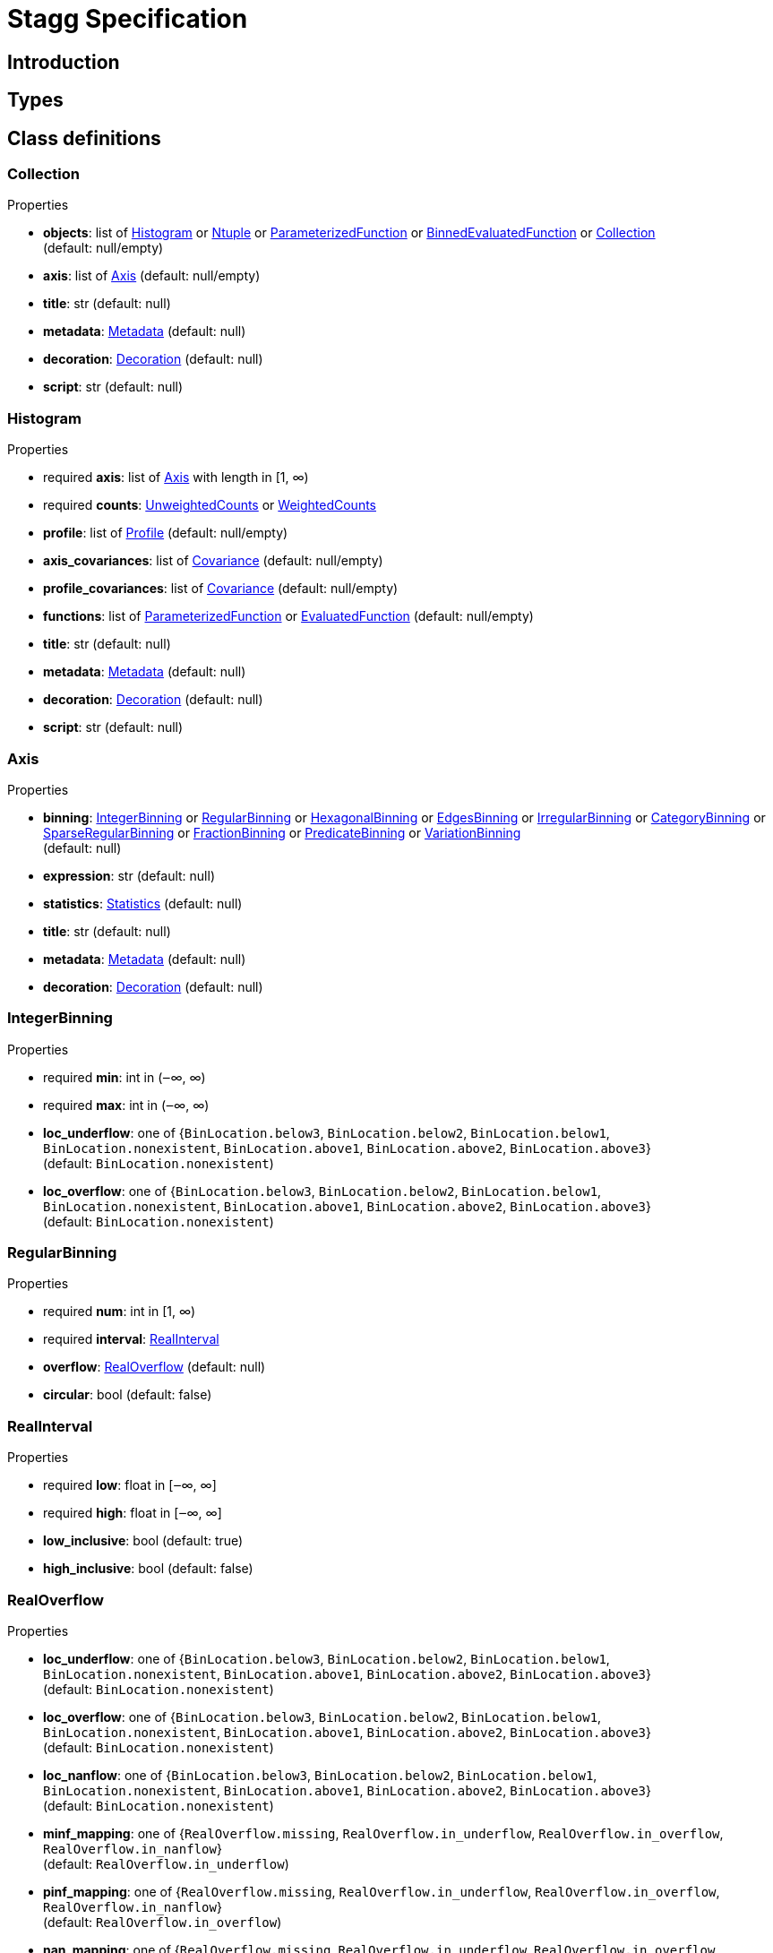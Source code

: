 = Stagg Specification

== Introduction

== Types

== Class definitions



=== Collection

.Properties
*  *objects*: list of <<Histogram>> or <<Ntuple>> or <<ParameterizedFunction>> or <<BinnedEvaluatedFunction>> or <<Collection>> +
(default: null/empty)
*  *axis*: list of <<Axis>> (default: null/empty)
*  *title*: str (default: null)
*  *metadata*: <<Metadata>> (default: null)
*  *decoration*: <<Decoration>> (default: null)
*  *script*: str (default: null)

=== Histogram

.Properties
* required  *axis*: list of <<Axis>> with length in [1, ∞)
* required  *counts*: <<UnweightedCounts>> or <<WeightedCounts>>
*  *profile*: list of <<Profile>> (default: null/empty)
*  *axis_covariances*: list of <<Covariance>> (default: null/empty)
*  *profile_covariances*: list of <<Covariance>> (default: null/empty)
*  *functions*: list of <<ParameterizedFunction>> or <<EvaluatedFunction>> (default: null/empty)
*  *title*: str (default: null)
*  *metadata*: <<Metadata>> (default: null)
*  *decoration*: <<Decoration>> (default: null)
*  *script*: str (default: null)

=== Axis

.Properties
*  *binning*: <<IntegerBinning>> or <<RegularBinning>> or <<HexagonalBinning>> or <<EdgesBinning>> or <<IrregularBinning>> or <<CategoryBinning>> or <<SparseRegularBinning>> or <<FractionBinning>> or <<PredicateBinning>> or <<VariationBinning>> +
(default: null)
*  *expression*: str (default: null)
*  *statistics*: <<Statistics>> (default: null)
*  *title*: str (default: null)
*  *metadata*: <<Metadata>> (default: null)
*  *decoration*: <<Decoration>> (default: null)

=== IntegerBinning

.Properties
* required  *min*: int in (‒∞, ∞)
* required  *max*: int in (‒∞, ∞)
*  *loc_underflow*: one of {`+BinLocation.below3+`, `+BinLocation.below2+`, `+BinLocation.below1+`, `+BinLocation.nonexistent+`, `+BinLocation.above1+`, `+BinLocation.above2+`, `+BinLocation.above3+`} +
(default: `+BinLocation.nonexistent+`)
*  *loc_overflow*: one of {`+BinLocation.below3+`, `+BinLocation.below2+`, `+BinLocation.below1+`, `+BinLocation.nonexistent+`, `+BinLocation.above1+`, `+BinLocation.above2+`, `+BinLocation.above3+`} +
(default: `+BinLocation.nonexistent+`)

=== RegularBinning

.Properties
* required  *num*: int in [1, ∞)
* required  *interval*: <<RealInterval>>
*  *overflow*: <<RealOverflow>> (default: null)
*  *circular*: bool (default: false)

=== RealInterval

.Properties
* required  *low*: float in [‒∞, ∞]
* required  *high*: float in [‒∞, ∞]
*  *low_inclusive*: bool (default: true)
*  *high_inclusive*: bool (default: false)

=== RealOverflow

.Properties
*  *loc_underflow*: one of {`+BinLocation.below3+`, `+BinLocation.below2+`, `+BinLocation.below1+`, `+BinLocation.nonexistent+`, `+BinLocation.above1+`, `+BinLocation.above2+`, `+BinLocation.above3+`} +
(default: `+BinLocation.nonexistent+`)
*  *loc_overflow*: one of {`+BinLocation.below3+`, `+BinLocation.below2+`, `+BinLocation.below1+`, `+BinLocation.nonexistent+`, `+BinLocation.above1+`, `+BinLocation.above2+`, `+BinLocation.above3+`} +
(default: `+BinLocation.nonexistent+`)
*  *loc_nanflow*: one of {`+BinLocation.below3+`, `+BinLocation.below2+`, `+BinLocation.below1+`, `+BinLocation.nonexistent+`, `+BinLocation.above1+`, `+BinLocation.above2+`, `+BinLocation.above3+`} +
(default: `+BinLocation.nonexistent+`)
*  *minf_mapping*: one of {`+RealOverflow.missing+`, `+RealOverflow.in_underflow+`, `+RealOverflow.in_overflow+`, `+RealOverflow.in_nanflow+`} +
(default: `+RealOverflow.in_underflow+`)
*  *pinf_mapping*: one of {`+RealOverflow.missing+`, `+RealOverflow.in_underflow+`, `+RealOverflow.in_overflow+`, `+RealOverflow.in_nanflow+`} +
(default: `+RealOverflow.in_overflow+`)
*  *nan_mapping*: one of {`+RealOverflow.missing+`, `+RealOverflow.in_underflow+`, `+RealOverflow.in_overflow+`, `+RealOverflow.in_nanflow+`} +
(default: `+RealOverflow.in_nanflow+`)

=== HexagonalBinning

.Properties
* required  *qmin*: int in (‒∞, ∞)
* required  *qmax*: int in (‒∞, ∞)
* required  *rmin*: int in (‒∞, ∞)
* required  *rmax*: int in (‒∞, ∞)
*  *coordinates*: one of {`+HexagonalBinning.offset+`, `+HexagonalBinning.doubled_offset+`, `+HexagonalBinning.cube_xy+`, `+HexagonalBinning.cube_yz+`, `+HexagonalBinning.cube_xz+`} +
(default: `+HexagonalBinning.offset+`)
*  *xorigin*: float in (‒∞, ∞) (default: 0.0)
*  *yorigin*: float in (‒∞, ∞) (default: 0.0)
*  *qangle*: float in [‒π/2, π/2] (default: 0.0)
*  *qoverflow*: <<RealOverflow>> (default: null)
*  *roverflow*: <<RealOverflow>> (default: null)

=== EdgesBinning

.Properties
* required  *edges*: list of float with length in [1, ∞)
*  *overflow*: <<RealOverflow>> (default: null)
*  *low_inclusive*: bool (default: true)
*  *high_inclusive*: bool (default: false)
*  *circular*: bool (default: false)

=== IrregularBinning

.Properties
* required  *intervals*: list of <<RealInterval>> with length in [1, ∞)
*  *overflow*: <<RealOverflow>> (default: null)
*  *overlapping_fill*: one of {`+IrregularBinning.undefined+`, `+IrregularBinning.all+`, `+IrregularBinning.first+`, `+IrregularBinning.last+`} +
(default: `+IrregularBinning.undefined+`)

=== CategoryBinning

.Properties
* required  *categories*: list of str
*  *loc_overflow*: one of {`+BinLocation.below3+`, `+BinLocation.below2+`, `+BinLocation.below1+`, `+BinLocation.nonexistent+`, `+BinLocation.above1+`, `+BinLocation.above2+`, `+BinLocation.above3+`} +
(default: `+BinLocation.nonexistent+`)

=== SparseRegularBinning

.Properties
* required  *bins*: list of int
* required  *bin_width*: float in (0, ∞]
*  *origin*: float in [‒∞, ∞] (default: 0.0)
*  *overflow*: <<RealOverflow>> (default: null)
*  *low_inclusive*: bool (default: true)
*  *high_inclusive*: bool (default: false)
*  *minbin*: int in [‒2⁶³, 2⁶³ ‒ 1] (default: ‒2⁶³)
*  *maxbin*: int in [‒2⁶³, 2⁶³ ‒ 1] (default: 2⁶³ ‒ 1)

=== FractionBinning

.Properties
*  *layout*: one of {`+FractionBinning.passall+`, `+FractionBinning.failall+`, `+FractionBinning.passfail+`} +
(default: `+FractionBinning.passall+`)
*  *layout_reversed*: bool (default: false)
*  *error_method*: one of {`+FractionBinning.undefined+`, `+FractionBinning.normal+`, `+FractionBinning.clopper_pearson+`, `+FractionBinning.wilson+`, `+FractionBinning.agresti_coull+`, `+FractionBinning.feldman_cousins+`, `+FractionBinning.jeffrey+`, `+FractionBinning.bayesian_uniform+`} +
(default: `+FractionBinning.undefined+`)

=== PredicateBinning

.Properties
* required  *predicates*: list of str with length in [1, ∞)
*  *overlapping_fill*: one of {`+IrregularBinning.undefined+`, `+IrregularBinning.all+`, `+IrregularBinning.first+`, `+IrregularBinning.last+`} +
(default: `+IrregularBinning.undefined+`)

=== VariationBinning

.Properties
* required  *variations*: list of <<Variation>> with length in [1, ∞)

=== Variation

.Properties
* required  *assignments*: list of <<Assignment>>
*  *systematic*: list of float (default: null/empty)
*  *category_systematic*: list of str (default: null/empty)

=== Assignment

.Properties
* required  *identifier*: unique str
* required  *expression*: str

=== UnweightedCounts

.Properties
* required  *counts*: <<InterpretedInlineBuffer>> or <<InterpretedInlineInt64Buffer>> or <<InterpretedInlineFloat64Buffer>> or <<InterpretedExternalBuffer>>

=== WeightedCounts

.Properties
* required  *sumw*: <<InterpretedInlineBuffer>> or <<InterpretedInlineInt64Buffer>> or <<InterpretedInlineFloat64Buffer>> or <<InterpretedExternalBuffer>>
*  *sumw2*: <<InterpretedInlineBuffer>> or <<InterpretedInlineInt64Buffer>> or <<InterpretedInlineFloat64Buffer>> or <<InterpretedExternalBuffer>> +
(default: null)
*  *unweighted*: <<UnweightedCounts>> (default: null)

=== InterpretedInlineBuffer

.Properties
* required  *buffer*: buffer
*  *filters*: list of {`+Buffer.none+`, `+Buffer.gzip+`, `+Buffer.lzma+`, `+Buffer.lz4+`} +
(default: null/empty)
*  *postfilter_slice*: slice (start:stop:step) (default: null)
*  *dtype*: one of {`+Interpretation.none+`, `+Interpretation.bool+`, `+Interpretation.int8+`, `+Interpretation.uint8+`, `+Interpretation.int16+`, `+Interpretation.uint16+`, `+Interpretation.int32+`, `+Interpretation.uint32+`, `+Interpretation.int64+`, `+Interpretation.uint64+`, `+Interpretation.float32+`, `+Interpretation.float64+`} +
(default: `+Interpretation.none+`)
*  *endianness*: one of {`+Interpretation.little_endian+`, `+Interpretation.big_endian+`} +
(default: `+Interpretation.little_endian+`)
*  *dimension_order*: one of {`+InterpretedBuffer.c_order+`, `+InterpretedBuffer.fortran+`} +
(default: `+InterpretedBuffer.c_order+`)

=== InterpretedInlineInt64Buffer

.Properties
* required  *buffer*: buffer

=== InterpretedInlineFloat64Buffer

.Properties
* required  *buffer*: buffer

=== InterpretedExternalBuffer

.Properties
* required  *pointer*: int in [0, ∞)
* required  *numbytes*: int in [0, ∞)
*  *external_source*: one of {`+ExternalBuffer.memory+`, `+ExternalBuffer.samefile+`, `+ExternalBuffer.file+`, `+ExternalBuffer.url+`} +
(default: `+ExternalBuffer.memory+`)
*  *filters*: list of {`+Buffer.none+`, `+Buffer.gzip+`, `+Buffer.lzma+`, `+Buffer.lz4+`} +
(default: null/empty)
*  *postfilter_slice*: slice (start:stop:step) (default: null)
*  *dtype*: one of {`+Interpretation.none+`, `+Interpretation.bool+`, `+Interpretation.int8+`, `+Interpretation.uint8+`, `+Interpretation.int16+`, `+Interpretation.uint16+`, `+Interpretation.int32+`, `+Interpretation.uint32+`, `+Interpretation.int64+`, `+Interpretation.uint64+`, `+Interpretation.float32+`, `+Interpretation.float64+`} +
(default: `+Interpretation.none+`)
*  *endianness*: one of {`+Interpretation.little_endian+`, `+Interpretation.big_endian+`} +
(default: `+Interpretation.little_endian+`)
*  *dimension_order*: one of {`+InterpretedBuffer.c_order+`, `+InterpretedBuffer.fortran+`} +
(default: `+InterpretedBuffer.c_order+`)
*  *location*: str (default: null)

=== Profile

.Properties
* required  *expression*: str
* required  *statistics*: <<Statistics>>
*  *title*: str (default: null)
*  *metadata*: <<Metadata>> (default: null)
*  *decoration*: <<Decoration>> (default: null)

=== Statistics

.Properties
*  *moments*: list of <<Moments>> (default: null/empty)
*  *quantiles*: list of <<Quantiles>> (default: null/empty)
*  *mode*: <<Modes>> (default: null)
*  *min*: <<Extremes>> (default: null)
*  *max*: <<Extremes>> (default: null)

=== Moments

.Properties
* required  *sumwxn*: <<InterpretedInlineBuffer>> or <<InterpretedInlineInt64Buffer>> or <<InterpretedInlineFloat64Buffer>> or <<InterpretedExternalBuffer>>
* required  *n*: int in [‒128, 127]
*  *weightpower*: int in [‒128, 127] (default: 0)
*  *filter*: <<StatisticFilter>> (default: null)

=== Quantiles

.Properties
* required  *values*: <<InterpretedInlineBuffer>> or <<InterpretedInlineInt64Buffer>> or <<InterpretedInlineFloat64Buffer>> or <<InterpretedExternalBuffer>>
* required  *p*: float in [0.0, 1.0] (default: 1/2)
*  *weightpower*: int in [‒128, 127] (default: 0)
*  *filter*: <<StatisticFilter>> (default: null)

=== Modes

.Properties
* required  *values*: <<InterpretedInlineBuffer>> or <<InterpretedInlineInt64Buffer>> or <<InterpretedInlineFloat64Buffer>> or <<InterpretedExternalBuffer>>
*  *filter*: <<StatisticFilter>> (default: null)

=== Extremes

.Properties
* required  *values*: <<InterpretedInlineBuffer>> or <<InterpretedInlineInt64Buffer>> or <<InterpretedInlineFloat64Buffer>> or <<InterpretedExternalBuffer>>
*  *filter*: <<StatisticFilter>> (default: null)

=== StatisticFilter

.Properties
*  *min*: float in [‒∞, ∞] (default: ‒∞)
*  *max*: float in [‒∞, ∞] (default: ∞)
*  *excludes_minf*: bool (default: false)
*  *excludes_pinf*: bool (default: false)
*  *excludes_nan*: bool (default: false)

=== Covariance

.Properties
* required  *xindex*: int in [0, ∞)
* required  *yindex*: int in [0, ∞)
* required  *sumwxy*: <<InterpretedInlineBuffer>> or <<InterpretedInlineInt64Buffer>> or <<InterpretedInlineFloat64Buffer>> or <<InterpretedExternalBuffer>>
*  *weightpower*: int in [‒128, 127] (default: 0)
*  *filter*: <<StatisticFilter>> (default: null)

=== ParameterizedFunction

.Properties
* required  *expression*: str
*  *parameters*: list of <<Parameter>> (default: null/empty)
*  *title*: str (default: null)
*  *metadata*: <<Metadata>> (default: null)
*  *decoration*: <<Decoration>> (default: null)
*  *script*: str (default: null)

=== Parameter

.Properties
* required  *identifier*: unique str
* required  *values*: <<InterpretedInlineBuffer>> or <<InterpretedInlineInt64Buffer>> or <<InterpretedInlineFloat64Buffer>> or <<InterpretedExternalBuffer>>

=== EvaluatedFunction

.Properties
* required  *values*: <<InterpretedInlineBuffer>> or <<InterpretedInlineInt64Buffer>> or <<InterpretedInlineFloat64Buffer>> or <<InterpretedExternalBuffer>>
*  *derivatives*: <<InterpretedInlineBuffer>> or <<InterpretedInlineInt64Buffer>> or <<InterpretedInlineFloat64Buffer>> or <<InterpretedExternalBuffer>> +
(default: null)
*  *errors*: list of <<Quantiles>> (default: null/empty)
*  *title*: str (default: null)
*  *metadata*: <<Metadata>> (default: null)
*  *decoration*: <<Decoration>> (default: null)
*  *script*: str (default: null)

=== BinnedEvaluatedFunction

.Properties
* required  *axis*: list of <<Axis>> with length in [1, ∞)
* required  *values*: <<InterpretedInlineBuffer>> or <<InterpretedInlineInt64Buffer>> or <<InterpretedInlineFloat64Buffer>> or <<InterpretedExternalBuffer>>
*  *derivatives*: <<InterpretedInlineBuffer>> or <<InterpretedInlineInt64Buffer>> or <<InterpretedInlineFloat64Buffer>> or <<InterpretedExternalBuffer>> +
(default: null)
*  *errors*: list of <<Quantiles>> (default: null/empty)
*  *title*: str (default: null)
*  *metadata*: <<Metadata>> (default: null)
*  *decoration*: <<Decoration>> (default: null)
*  *script*: str (default: null)

=== Ntuple

.Properties
* required  *columns*: list of <<Column>> with length in [1, ∞)
* required  *instances*: list of <<NtupleInstance>> with length in [1, ∞)
*  *column_statistics*: list of <<Statistics>> (default: null/empty)
*  *column_covariances*: list of <<Covariance>> (default: null/empty)
*  *functions*: list of <<ParameterizedFunction>> or <<BinnedEvaluatedFunction>> (default: null/empty)
*  *title*: str (default: null)
*  *metadata*: <<Metadata>> (default: null)
*  *decoration*: <<Decoration>> (default: null)
*  *script*: str (default: null)

=== Column

.Properties
* required  *identifier*: unique str
* required  *dtype*: one of {`+Interpretation.none+`, `+Interpretation.bool+`, `+Interpretation.int8+`, `+Interpretation.uint8+`, `+Interpretation.int16+`, `+Interpretation.uint16+`, `+Interpretation.int32+`, `+Interpretation.uint32+`, `+Interpretation.int64+`, `+Interpretation.uint64+`, `+Interpretation.float32+`, `+Interpretation.float64+`}
*  *endianness*: one of {`+Interpretation.little_endian+`, `+Interpretation.big_endian+`} +
(default: `+Interpretation.little_endian+`)
*  *filters*: list of {`+Buffer.none+`, `+Buffer.gzip+`, `+Buffer.lzma+`, `+Buffer.lz4+`} +
(default: null/empty)
*  *postfilter_slice*: slice (start:stop:step) (default: null)
*  *title*: str (default: null)
*  *metadata*: <<Metadata>> (default: null)
*  *decoration*: <<Decoration>> (default: null)

=== NtupleInstance

.Properties
* required  *chunks*: list of <<Chunk>>
*  *chunk_offsets*: list of int (default: null/empty)

=== Chunk

.Properties
* required  *column_chunks*: list of <<ColumnChunk>>
*  *metadata*: <<Metadata>> (default: null)

=== ColumnChunk

.Properties
* required  *pages*: list of <<Page>>
* required  *page_offsets*: list of int with length in [1, ∞)
*  *page_min*: list of <<Extremes>> (default: null/empty)
*  *page_max*: list of <<Extremes>> (default: null/empty)

=== Page

.Properties
* required  *buffer*: <<RawInlineBuffer>> or <<RawExternalBuffer>>

=== RawInlineBuffer

.Properties
* required  *buffer*: buffer

=== RawExternalBuffer

.Properties
* required  *pointer*: int in [0, ∞)
* required  *numbytes*: int in [0, ∞)
*  *external_source*: one of {`+ExternalBuffer.memory+`, `+ExternalBuffer.samefile+`, `+ExternalBuffer.file+`, `+ExternalBuffer.url+`} +
(default: `+ExternalBuffer.memory+`)

=== Metadata

.Properties
* required  *data*: str
* required  *language*: one of {`+Metadata.unspecified+`, `+Metadata.json+`} (default: `+Metadata.unspecified+`)

=== Decoration

.Properties
* required  *data*: str
* required  *language*: one of {`+Decoration.unspecified+`, `+Decoration.css+`, `+Decoration.vega+`, `+Decoration.root_json+`} +
(default: `+Decoration.unspecified+`)
